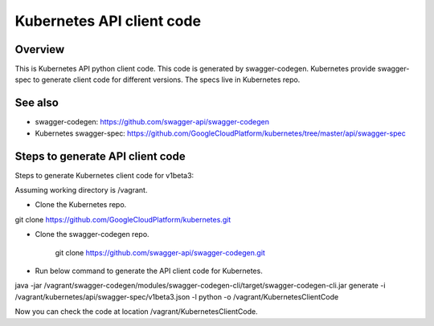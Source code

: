 ==========================
Kubernetes API client code
==========================

Overview
--------

This is Kubernetes API python client code. This code is generated by
swagger-codegen. Kubernetes provide swagger-spec to generate client code
for different versions. The specs live in Kubernetes repo.

See also
--------

* swagger-codegen: https://github.com/swagger-api/swagger-codegen
* Kubernetes swagger-spec: https://github.com/GoogleCloudPlatform/kubernetes/tree/master/api/swagger-spec

Steps to generate API client code
---------------------------------

Steps to generate Kubernetes client code for v1beta3:

Assuming working directory is /vagrant.

* Clone the Kubernetes repo.

git clone https://github.com/GoogleCloudPlatform/kubernetes.git

* Clone the swagger-codegen repo.

    git clone https://github.com/swagger-api/swagger-codegen.git

* Run below command to generate the API client code for Kubernetes.

java -jar /vagrant/swagger-codegen/modules/swagger-codegen-cli/target/swagger-codegen-cli.jar generate -i /vagrant/kubernetes/api/swagger-spec/v1beta3.json -l python -o /vagrant/KubernetesClientCode

Now you can check the code at location /vagrant/KubernetesClientCode.
